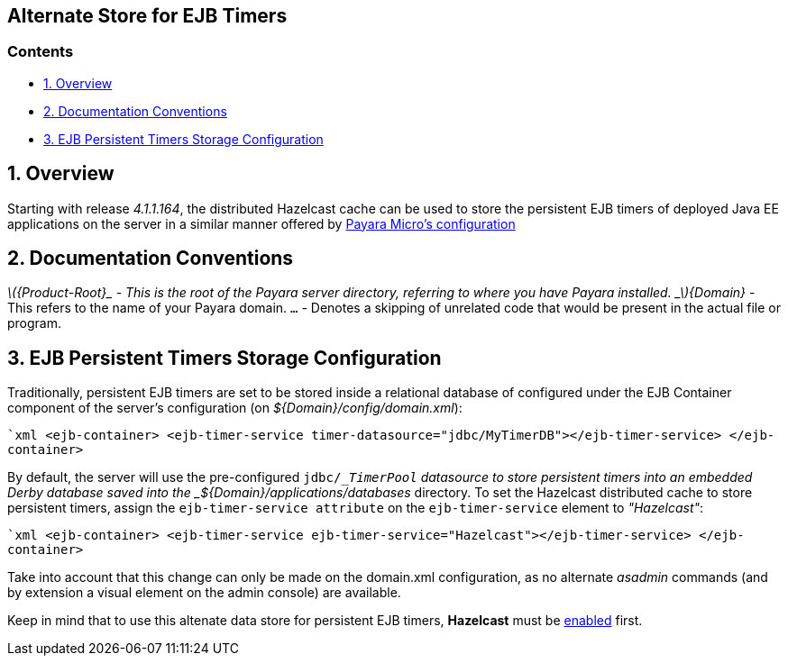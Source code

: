 [[alternate-store-for-ejb-timers]]
Alternate Store for EJB Timers
------------------------------

[[contents]]
Contents
~~~~~~~~

* link:#1-overview[1. Overview]
* link:#2-documentation-conventions[2. Documentation Conventions]
* link:#3-ejb-persistent-timers-storage-configuration[3. EJB Persistent
Timers Storage Configuration]

[[overview]]
1. Overview
-----------

Starting with release _4.1.1.164_, the distributed Hazelcast cache can
be used to store the persistent EJB timers of deployed Java EE
applications on the server in a similar manner offered by
link:./payara-micro/persistent-ejb-timers.adoc[Payara Micro's
configuration]

[[documentation-conventions]]
2. Documentation Conventions
----------------------------

_latexmath:[${Product-Root}_ - This is the root of the Payara server directory, referring to where you have Payara installed.  _$]\{Domain}_
- This refers to the name of your Payara domain. `...` - Denotes a
skipping of unrelated code that would be present in the actual file or
program.

[[ejb-persistent-timers-storage-configuration]]
3. EJB Persistent Timers Storage Configuration
----------------------------------------------

Traditionally, persistent EJB timers are set to be stored inside a
relational database of configured under the EJB Container component of
the server's configuration (on _$\{Domain}/config/domain.xml_):

``xml <ejb-container>     <ejb-timer-service timer-datasource="jdbc/MyTimerDB"></ejb-timer-service> </ejb-container>`

By default, the server will use the pre-configured `jdbc/__TimerPool`
datasource to store persistent timers into an embedded Derby database
saved into the _$\{Domain}/applications/databases_ directory. To set the
Hazelcast distributed cache to store persistent timers, assign the
`ejb-timer-service attribute` on the `ejb-timer-service` element to
_"Hazelcast"_:

``xml <ejb-container>  <ejb-timer-service ejb-timer-service="Hazelcast"></ejb-timer-service> </ejb-container>`

Take into account that this change can only be made on the domain.xml
configuration, as no alternate _asadmin_ commands (and by extension a
visual element on the admin console) are available.

Keep in mind that to use this altenate data store for persistent EJB
timers, *Hazelcast* must be
link:./hazelcast.adoc#3-enabling-hazelcast[enabled] first.

